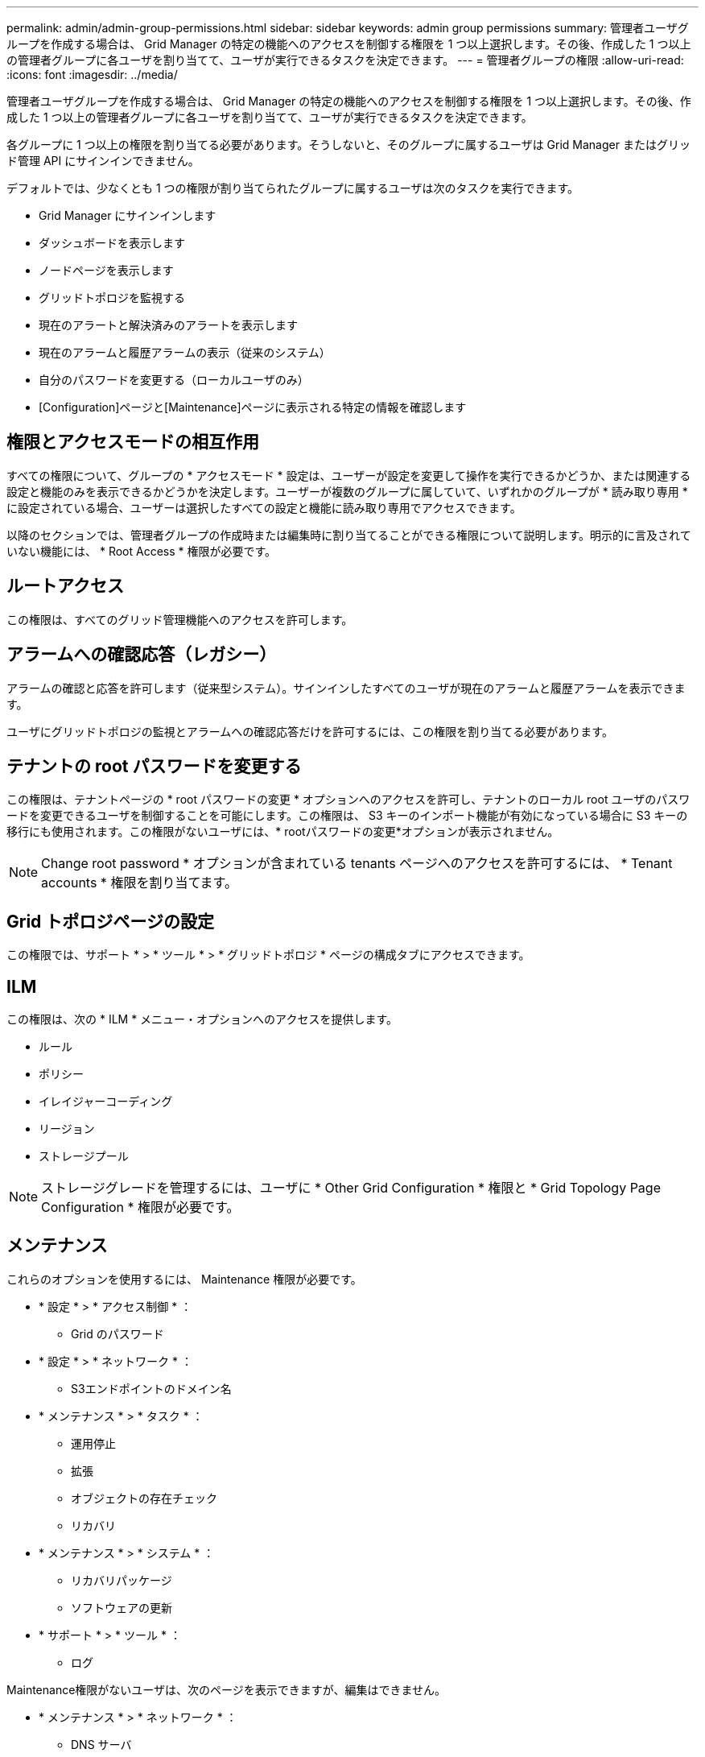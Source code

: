 ---
permalink: admin/admin-group-permissions.html 
sidebar: sidebar 
keywords: admin group permissions 
summary: 管理者ユーザグループを作成する場合は、 Grid Manager の特定の機能へのアクセスを制御する権限を 1 つ以上選択します。その後、作成した 1 つ以上の管理者グループに各ユーザを割り当てて、ユーザが実行できるタスクを決定できます。 
---
= 管理者グループの権限
:allow-uri-read: 
:icons: font
:imagesdir: ../media/


[role="lead"]
管理者ユーザグループを作成する場合は、 Grid Manager の特定の機能へのアクセスを制御する権限を 1 つ以上選択します。その後、作成した 1 つ以上の管理者グループに各ユーザを割り当てて、ユーザが実行できるタスクを決定できます。

各グループに 1 つ以上の権限を割り当てる必要があります。そうしないと、そのグループに属するユーザは Grid Manager またはグリッド管理 API にサインインできません。

デフォルトでは、少なくとも 1 つの権限が割り当てられたグループに属するユーザは次のタスクを実行できます。

* Grid Manager にサインインします
* ダッシュボードを表示します
* ノードページを表示します
* グリッドトポロジを監視する
* 現在のアラートと解決済みのアラートを表示します
* 現在のアラームと履歴アラームの表示（従来のシステム）
* 自分のパスワードを変更する（ローカルユーザのみ）
* [Configuration]ページと[Maintenance]ページに表示される特定の情報を確認します




== 権限とアクセスモードの相互作用

すべての権限について、グループの * アクセスモード * 設定は、ユーザーが設定を変更して操作を実行できるかどうか、または関連する設定と機能のみを表示できるかどうかを決定します。ユーザーが複数のグループに属していて、いずれかのグループが * 読み取り専用 * に設定されている場合、ユーザーは選択したすべての設定と機能に読み取り専用でアクセスできます。

以降のセクションでは、管理者グループの作成時または編集時に割り当てることができる権限について説明します。明示的に言及されていない機能には、 * Root Access * 権限が必要です。



== ルートアクセス

この権限は、すべてのグリッド管理機能へのアクセスを許可します。



== アラームへの確認応答（レガシー）

アラームの確認と応答を許可します（従来型システム）。サインインしたすべてのユーザが現在のアラームと履歴アラームを表示できます。

ユーザにグリッドトポロジの監視とアラームへの確認応答だけを許可するには、この権限を割り当てる必要があります。



== テナントの root パスワードを変更する

この権限は、テナントページの * root パスワードの変更 * オプションへのアクセスを許可し、テナントのローカル root ユーザのパスワードを変更できるユーザを制御することを可能にします。この権限は、 S3 キーのインポート機能が有効になっている場合に S3 キーの移行にも使用されます。この権限がないユーザには、* rootパスワードの変更*オプションが表示されません。


NOTE: Change root password * オプションが含まれている tenants ページへのアクセスを許可するには、 * Tenant accounts * 権限を割り当てます。



== Grid トポロジページの設定

この権限では、サポート * > * ツール * > * グリッドトポロジ * ページの構成タブにアクセスできます。



== ILM

この権限は、次の * ILM * メニュー・オプションへのアクセスを提供します。

* ルール
* ポリシー
* イレイジャーコーディング
* リージョン
* ストレージプール



NOTE: ストレージグレードを管理するには、ユーザに * Other Grid Configuration * 権限と * Grid Topology Page Configuration * 権限が必要です。



== メンテナンス

これらのオプションを使用するには、 Maintenance 権限が必要です。

* * 設定 * > * アクセス制御 * ：
+
** Grid のパスワード


* * 設定 * > * ネットワーク * ：
+
** S3エンドポイントのドメイン名


* * メンテナンス * > * タスク * ：
+
** 運用停止
** 拡張
** オブジェクトの存在チェック
** リカバリ


* * メンテナンス * > * システム * ：
+
** リカバリパッケージ
** ソフトウェアの更新


* * サポート * > * ツール * ：
+
** ログ




Maintenance権限がないユーザは、次のページを表示できますが、編集はできません。

* * メンテナンス * > * ネットワーク * ：
+
** DNS サーバ
** Grid ネットワーク
** NTPサーバ


* * メンテナンス * > * システム * ：
+
** 使用許諾


* * 設定 * > * ネットワーク * ：
+
** S3エンドポイントのドメイン名


* * 設定 * > * セキュリティ * ：
+
** 証明書


* * コンフィグレーション * > * モニタリング * ：
+
** 監査と syslog サーバ






== アラートの管理

この権限では、アラートを管理するためのオプションにアクセスできます。サイレンス、アラート通知、アラートルールを管理するには、この権限が必要です。



== 指標クエリ

この権限により、次の項目にアクセスできます。

* *サポート*>*ツール*>*メトリクス*ページ
* グリッド管理APIの*[Metrics]*セクションを使用したカスタムのPrometheus指標クエリ
* Grid Managerの指標を含むダッシュボードカード




== オブジェクトメタデータの検索

この権限は、 * ILM * > * Object metadata lookup * ページへのアクセスを提供します。



== その他のグリッド設定

この権限で、追加のグリッド設定オプションにアクセスできます。


TIP: これらの追加オプションを表示するには、ユーザに * Grid トポロジページの設定 * 権限が必要です。

* * ILM * ：
+
** ストレージグレード


* * コンフィグレーション * > * システム * ：
+
** ストレージオプション


* * サポート * > * アラーム（レガシー） * ：
+
** カスタムイベント
** グローバルアラーム
** 従来の E メール設定


* *サポート*>*その他*：
+
** リンクコスト






== ストレージアプライアンス管理者

この権限により、次のことが可能

* Grid Managerを使用して、ストレージアプライアンス上のEシリーズSANtricity System Managerにアクセスする。
* これらの処理をサポートするアプライアンスの[Manage Drives]タブで、トラブルシューティングとメンテナンスのタスクを実行する機能。




== テナントアカウント

この権限により、次のことが可能になります。

* [Tenants]ページにアクセスします。このページで、テナントアカウントを作成、編集、削除できます
* 既存のトラフィック分類ポリシーを表示します
* テナントの詳細を含むGrid Managerのダッシュボードカードを表示します

